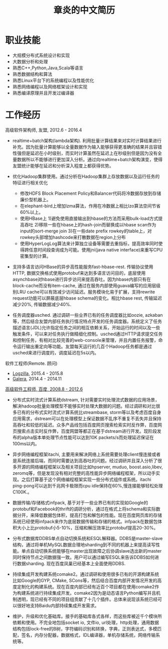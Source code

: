#+title: 章炎的中文简历
#+options: toc:nil

* 职业技能
- 大规模分布式系统设计和实现
- 大数据分析和处理
- 熟悉C++,Python,Java,Scala等语言
- 熟悉数据结构和算法
- 熟悉Linux平台下的系统编程以及性能优化
- 熟悉网络编程以及网络框架设计和实现
- 熟悉编译原理并且开发过编译器

* 工作经历
高级软件架构师, 友盟, 2012.6 - 2016.4

- realtime+batch架构(lambda架构). 利用批量计算结果来对实时计算结果进行补充。因为批量计算能够以全量数据作为输入能够获得更准确的结果并且容错性强但是延迟在小时级别，而实时计算虽然在延迟上在秒级别但是因为没有全量数据所以不能够进行更加深入分析。通过向realtime+batch架构演变，使得友盟统计能够在延迟和分析深入程度上都获得优势。

- 优化Hadoop集群使用。通过分析在Hadoop集群上存放数据以及运行任务的特征进行相关优化
  - 修改HDFS Block Placement Policy和Balancer代码将冷数据存放到存储廉价型机器上。
  - 在elephant-bird上增加lzma算法，作用在冷数据上相比lzo算法空间节省60%以上。
  - 使用HBase上 1)避免使用直接输出到hbase的方法而采用bulk-load方式提高吞吐 2)移除一些在hbase上的hash-join而替换成以hbase scan作为input的sort-merge join 3)在一些date prefix rowkey的table上，对rowkey头部增加hashcode来打散数据在region上分布
  - 使用HyperLogLog算法来计算独立设备等需要去重指标，提高效率同时使得跨任意时间段查询成为可能。使用jni(java native interface)来重写CPU密集型的计算。

- 支持多语言访问HBase的异步高性能服务fast-hbase-rest. 传输协议使用HTTP, 数据交换格式使用protobuf来达到多语言访问目的，底层使用asynchbase对hbase进行异步访问来提高吞吐。因为hbase内部只有在block-cache而没有item-cache, 通过在服务内部使用guava编写的应用层级别LRU cache可以有效减少访问延迟。服务模块化易于扩展，支持rewrite request功能可以屏蔽底层hbase schema的变化。相比hbase rest, 传输延迟减少20%, 传输数据减少40%.

- 任务调度器usched. 通过调研一些业界已有的任务调度器比如oozie, azkaban等，然后结合友盟内部任务执行情况特点开发的任务调度器。系统定义了任务描述语言(JDL)允许指定任务之间的相互依赖关系，开始运行的时间以及一些触发条件，可以来对任务执行做精细化控制。usched通过HTTP请求提交任务和控制任务，有相对比较完善的web-console来管理，并且内置任务报警，命令运行输出重定向等功能。友盟每天运行的几百个Hadoop任务都是通过usched来进行调度的，调度延迟在5s以内。

软件工程师(Remote. 顾问)
- [[http://logzilla.net/][Logzilla]], 2015.4 - 2015.8
- [[http://galeracluster.com/][Galera]], 2014.4 - 2014.11

[[file:./images/baidu-inf-com-2010q4.jpg][高级软件工程师, 百度, 2008.8 - 2012.6]]

- 分布式实时流式计算系统dstream, 针对需要实时处理流式数据的应用场景，解决hadoop批量处理模型不能够实时处理大数据的问题。经过调研和对比很多已有的分布式实时流式计算系统比streambase, storm等以及考虑百度自身应用需求，dstream可以在处理模型上保证数据不乱序不重复不丢失并且保持高吞吐和较低的延迟。众多产品线包括百度网页搜索检索实时反作弊，百度网页搜索点击实时反作弊，百度网盟等都正在基于dstream进行开发。现阶段发布的alpha版本单处理节点性能可以达到10K packets/s而处理延迟保证在100ms以内。

- 异步网络编程框架itachi, 主要用来解决网络上系统需要处理client慢连接或者是系统连接后端，而同时需要达到高吞吐的问题。经过调研并且深入分析了很多开源的网络编程框架以及相关项目比如hpserver, muduo, boost.asio,libev, zeromq等，但是发现没有相对完整的高性能异步网络编程框架，所以动手实现。之后打算基于这个网络编程框架实现一些分布式组件或系统。itachi ping-pong可以达到千兆网卡极限而cpu idle保持在60%,慢连接能够轻松处理C100K.。

- 数据传输/存储格式infpack, 基于对于一些业界已有的实现如Google的protobuf和Facebook的thrift的调研分析，通过在格式上将schema和实际数据分开，来降低数据包体积，提高打包和解包的性能。现在百度网页库的存储系统已经使用infpack来作为底层数据传输和存储的格式。infpack在数据包体积大小上比protobuf小5-10%，压缩和解压效率比protobuf提高20-30%。

- 分布式数据库DDBS单点自动切换系统和ESQL解释器。DDBS是master-slave结构，通过将单机MySQL数据合理地sharding到不同的机器上来提高读写性能。单点自动切换系统能够在master出现故障之后协调slave选出新的master同时保持节点之间数据强一致。用户可以通过编写ESQL来告诉DDBS如何进行数据sharding. 现在百度凤巢已经基本上全面使用DDBS.

- 持续集成开发构建系统comake2。通过调研和使用很多已有的开源构建系统比如Google的GYP, CMake, SCons等，然后结合百度内部开发情况开发的高度定制化的构建系统。现在百度内部已经有近百个项目都在使用comake2作为构建系统进行持续集成开发。comake2因为是动态语言Python编写并且机制透明，现已经有不同的项目组贡献了十几个插件。总体来说现该系统已经可以很好地支持Baidu内部持续集成开发需求。

- 维护，升级和优化基础库。接手的基础库各式各样，而这些库被近千个模块所依赖和使用。不完全地包括socket io, 文件io, url处理，http处理，通用数据结构包括lock-free的B树，字符编码识别和转换，字典，正则表达式，多模匹配，签名，内存分配器，数据格式，IDL编译器，单机存储系统，网络传输系统等。
